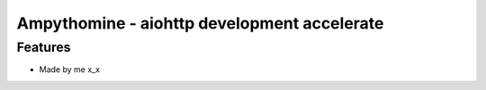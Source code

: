 Ampythomine - aiohttp development accelerate
============================================

Features
--------
- Made by me x_x
